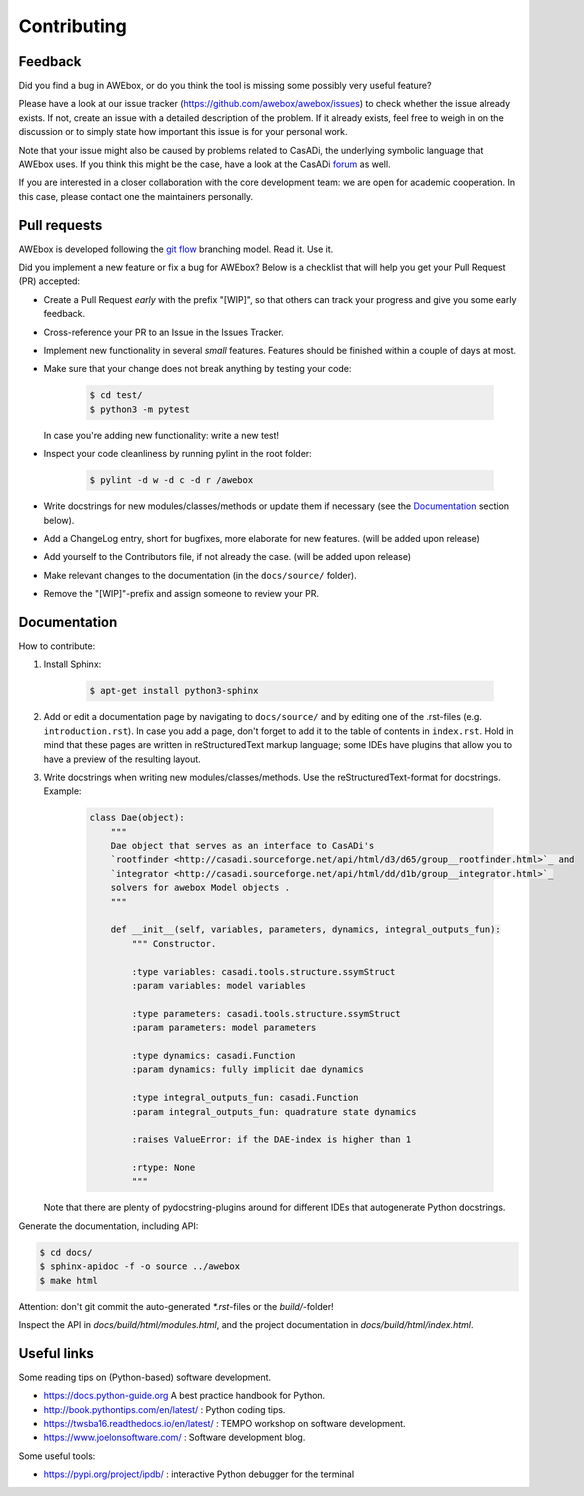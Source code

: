 ==================================================
Contributing
==================================================

Feedback
------------

Did you find a bug in AWEbox, or do you think the tool is missing some possibly very useful feature?

Please have a look at our issue tracker (https://github.com/awebox/awebox/issues) to check whether the issue already exists.
If not, create an issue with a detailed description of the problem. If it already exists, feel free to weigh in on the discussion or to simply state how important this issue is for your personal work.

Note that your issue might also be caused by problems related to CasADi, the underlying symbolic language that AWEbox uses. 
If you think this might be the case, have a look at the CasADi `forum <https://groups.google.com/forum/?fromgroups=#!forum/casadi-users>`_ as well.

If you are interested in a closer collaboration with the core development team: we are open for academic cooperation. In this case, please contact one the maintainers personally.

Pull requests
---------------

AWEbox is developed following the `git flow <https://nvie.com/posts/a-successful-git-branching-model/>`_ branching model. Read it. Use it.

Did you implement a new feature or fix a bug for AWEbox? 
Below is a checklist that will help you get your Pull Request (PR) accepted:

- Create a Pull Request *early* with the prefix "[WIP]", so that others can track your progress and give you some early feedback.
- Cross-reference your PR to an Issue in the Issues Tracker.
- Implement new functionality in several *small* features. Features should be finished within a couple of days at most. 
- Make sure that your change does not break anything by testing your code:

    .. code-block:: bash

        $ cd test/
        $ python3 -m pytest
    
  In case you're adding new functionality: write a new test!

- Inspect your code cleanliness by running pylint in the root folder:

    .. code-block:: bash

        $ pylint -d w -d c -d r /awebox 

- Write docstrings for new modules/classes/methods or update them if necessary (see the `Documentation`_ section below).
- Add a ChangeLog entry, short for bugfixes, more elaborate for new features. (will be added upon release)
- Add yourself to the Contributors file, if not already the case. (will be added upon release)
- Make relevant changes to the documentation (in the ``docs/source/`` folder).
- Remove the "[WIP]"-prefix and assign someone to review your PR.

Documentation
--------------------------

How to contribute:

1. Install Sphinx:

    .. code-block:: bash
       
        $ apt-get install python3-sphinx
    

2. Add or edit a documentation page by navigating to ``docs/source/`` and by editing one of the .rst-files (e.g. ``introduction.rst``). 
   In case you add a page, don't forget to add it to the table of contents in ``index.rst``. 
   Hold in mind that these pages are written in reStructuredText markup language; 
   some IDEs have plugins that allow you to have a preview of the resulting layout.
 
3. Write docstrings when writing new modules/classes/methods. Use the reStructuredText-format for docstrings. Example:

    .. code-block:: python

        class Dae(object):
            """
            Dae object that serves as an interface to CasADi's
            `rootfinder <http://casadi.sourceforge.net/api/html/d3/d65/group__rootfinder.html>`_ and
            `integrator <http://casadi.sourceforge.net/api/html/dd/d1b/group__integrator.html>`_ 
            solvers for awebox Model objects .
            """

            def __init__(self, variables, parameters, dynamics, integral_outputs_fun):
                """ Constructor.
            
                :type variables: casadi.tools.structure.ssymStruct
                :param variables: model variables
            
                :type parameters: casadi.tools.structure.ssymStruct
                :param parameters: model parameters
            
                :type dynamics: casadi.Function
                :param dynamics: fully implicit dae dynamics
            
                :type integral_outputs_fun: casadi.Function
                :param integral_outputs_fun: quadrature state dynamics
            
                :raises ValueError: if the DAE-index is higher than 1
            
                :rtype: None
                """    

   Note that there are plenty of pydocstring-plugins around for different IDEs that autogenerate Python docstrings.

Generate the documentation, including API:

.. code-block:: bash

    $ cd docs/
    $ sphinx-apidoc -f -o source ../awebox
    $ make html

Attention: don't git commit the auto-generated `*.rst`-files or the `build/`-folder!

Inspect the API in `docs/build/html/modules.html`, and the project documentation in `docs/build/html/index.html`.

Useful links 
---------------

Some reading tips on (Python-based) software development.

- https://docs.python-guide.org A best practice handbook for Python.
- http://book.pythontips.com/en/latest/ : Python coding tips.
- https://twsba16.readthedocs.io/en/latest/ : TEMPO workshop on software development.
- https://www.joelonsoftware.com/ : Software development blog.

Some useful tools:

- https://pypi.org/project/ipdb/ : interactive Python debugger for the terminal